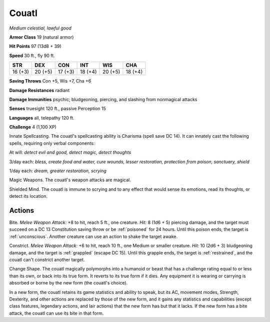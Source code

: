 .. _Couatl:

Couatl
------


.. https://stackoverflow.com/questions/11984652/bold-italic-in-restructuredtext

.. raw:: html

   <style type="text/css">
     span.bolditalic {
       font-weight: bold;
       font-style: italic;
     }
   </style>

.. role:: bi
   :class: bolditalic


*Medium celestial, lawful good*

**Armor Class** 19 (natural armor)

**Hit Points** 97 (13d8 + 39)

**Speed** 30 ft., fly 90 ft.

+-----------+-----------+-----------+-----------+-----------+-----------+
| STR       | DEX       | CON       | INT       | WIS       | CHA       |
+===========+===========+===========+===========+===========+===========+
| 16 (+3)   | 20 (+5)   | 17 (+3)   | 18 (+4)   | 20 (+5)   | 18 (+4)   |
+-----------+-----------+-----------+-----------+-----------+-----------+

**Saving Throws** Con +5, Wis +7, Cha +6

**Damage Resistances** radiant

**Damage Immunities** psychic; bludgeoning, piercing, and slashing from
nonmagical attacks

**Senses** truesight 120 ft., passive Perception 15

**Languages** all, telepathy 120 ft.

**Challenge** 4 (1,100 XP)

:bi:`Innate Spellcasting`. The couatl's spellcasting ability is Charisma
(spell save DC 14). It can innately cast the following spells, requiring
only verbal components:

At will: *detect evil and good, detect magic, detect thoughts*

3/day each: *bless, create food and water, cure wounds, lesser
restoration, protection from poison, sanctuary, shield*

1/day each: *dream, greater restoration, scrying*

:bi:`Magic Weapons`. The couatl's weapon attacks are magical.

:bi:`Shielded Mind`. The couatl is immune to scrying and to any effect
that would sense its emotions, read its thoughts, or detect its
location.


Actions
^^^^^^^

.. index:: poisoned; by couatl bite
   single: unconscious; by couatl bite

:bi:`Bite`. *Melee Weapon Attack:* +8 to hit, reach 5 ft., one creature.
*Hit:* 8 (1d6 + 5) piercing damage, and the target must succeed on a DC
13 Constitution saving throw or be :ref:`poisoned` for 24 hours. Until this
poison ends, the target is :ref:`unconscious`. Another creature can use an
action to shake the target awake.

.. index::
   single: grappled; by couatl constrict
   single: restrained; by couatl constrict

:bi:`Constrict`. *Melee Weapon Attack:* +6 to hit, reach 10 ft., one
Medium or smaller creature. *Hit:* 10 (2d6 + 3) bludgeoning damage, and
the target is :ref:`grappled` (escape DC 15). Until this grapple ends, the
target is :ref:`restrained`, and the couatl can't constrict another target.

:bi:`Change Shape`. The couatl magically polymorphs into a humanoid or
beast that has a challenge rating equal to or less than its own, or back
into its true form. It reverts to its true form if it dies. Any
equipment it is wearing or carrying is absorbed or borne by the new form
(the couatl's choice).

In a new form, the couatl retains its game statistics and ability to
speak, but its AC, movement modes, Strength, Dexterity, and other
actions are replaced by those of the new form, and it gains any
statistics and capabilities (except class features, legendary actions,
and lair actions) that the new form has but that it lacks. If the new
form has a bite attack, the couatl can use its bite in that form.

